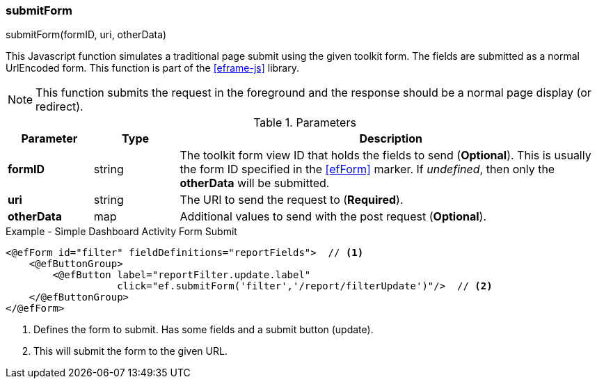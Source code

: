 
=== submitForm

.submitForm(formID, uri, otherData)

This Javascript function simulates a traditional page submit using the given toolkit form.
The fields are submitted as a normal UrlEncoded form.
This function is part of the <<eframe-js>> library.

NOTE: This function submits the request in the foreground and the response
      should be a normal page display (or redirect).

.Parameters
[cols="1,1,5"]
|===
|Parameter|Type|Description

|*formID*   |string| The toolkit form view ID that holds the fields to send (*Optional*).
                     This is usually the form ID specified in the <<efForm>> marker.
                     If _undefined_, then only the *otherData* will be submitted.
|*uri*      |string| The URI to send the request to (*Required*).
|*otherData*|map| Additional values to send with the post request (*Optional*).
|===


[source,html]
.Example - Simple Dashboard Activity Form Submit
----
<@efForm id="filter" fieldDefinitions="reportFields">  // <.>
    <@efButtonGroup>
        <@efButton label="reportFilter.update.label"
                   click="ef.submitForm('filter','/report/filterUpdate')"/>  // <.>
    </@efButtonGroup>
</@efForm>

----
<.> Defines the form to submit.  Has some fields and a submit button (update).
<.> This will submit the form to the given URL.



